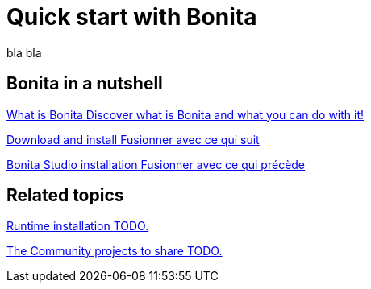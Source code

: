 = Quick start with Bonita
:description: blabla

bla bla

[.card-section]
== Bonita in a nutshell
[.card.card-index]
--
xref:what-is-bonita.adoc[[.card-title]#What is Bonita# [.card-body.card-content-overflow]#pass:q[Discover what is Bonita and what you can do with it!]#]
--

[.card.card-index]
--
xref:bonita-studio-download-installation.adoc[[.card-title]#Download and install# [.card-body.card-content-overflow]#pass:q[Fusionner avec ce qui suit]#]
--

[.card.card-index]
--
xref:bonita-bpm-studio-installation.adoc[[.card-title]#Bonita Studio installation# [.card-body.card-content-overflow]#pass:q[Fusionner avec ce qui précède]#]
--

[.card-section]
== Related topics

[.card.card-index]
--
xref:tutorial-overview.adoc[[.card-title]#Runtime installation# [.card-body.card-content-overflow]#pass:q[TODO.]#]
--

// [.card.card-index]
// --
// xref:bonita-studio-download-installation.adoc[[.card-title]#The Community Q&A# [.card-body.card-content-overflow]#pass:q[TODO.]#]
// --

[.card.card-index]
--
xref:draw-bpmn-diagram.adoc[[.card-title]#The Community projects to share# [.card-body.card-content-overflow]#pass:q[TODO.]#]
--
